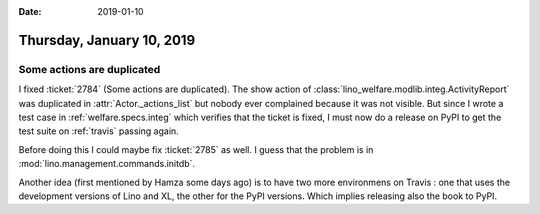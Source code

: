 :date: 2019-01-10

==========================
Thursday, January 10, 2019
==========================

Some actions are duplicated
===========================

I fixed :ticket:`2784` (Some actions are duplicated).  The show action of
:class:`lino_welfare.modlib.integ.ActivityReport` was duplicated in
:attr:`Actor._actions_list` but nobody ever complained because it was not
visible. But since I wrote a test case in :ref:`welfare.specs.integ` which
verifies that the ticket is fixed, I must now do a release on PyPI to get the
test suite on :ref:`travis` passing again.

Before doing this I could maybe fix :ticket:`2785` as well.
I guess that the problem is in :mod:`lino.management.commands.initdb`.

Another idea (first mentioned by Hamza some days ago) is to have two more
environmens on Travis : one that uses the development versions of Lino and XL,
the other for the PyPI versions.  Which implies releasing also the book to
PyPI.

